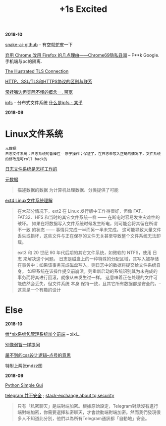 #+TITLE: +1s Excited

*2018-10*

[[https://github.com/Hawstein/snake-ai][snake-ai-github]] -- 有空就蛇皮一下

[[https://program-think.blogspot.com/2018/09/Why-You-Should-Switch-from-Chrome-to-Firefox.html][弃用 Chrome 改用 Firefox 的几点理由——Chrome69隐私丑闻]] -- F**k Google. 手机端与pc的隔离.

[[https://tls.ulfheim.net/][The Illustrated TLS Connection]]

[[https://segmentfault.com/a/1190000011185129][HTTP、SSL/TLS和HTTPS协议的区别与联系]]

[[file:常挂嘴边但实际不懂1.org][常挂嘴边但实际不懂的概念一. 带宽]]

[[https://github.com/ipfs/ipfs][ipfs]] -- 分布式文件系统 [[https://zhuanlan.zhihu.com/p/32615963][什么是ipfs - 某乎]]

*2018-09*
* Linux文件系统

  : 元数据
  : 日志文件系统；日志系统的鲁棒性--原子操作；保证了，在日志未写入正确的情况下，文件系统的修改是可roll back的

[[http://linuxperf.com/?p=153][日志文件系统是怎样工作的]] 

[[http://www.ruanyifeng.com/blog/2007/03/metadata.html][元数据]]
#+begin_quote
描述数据的数据
为计算机处理数据、分类提供了可能
#+end_quote

[[https://linux.cn/article-10000-1.html?utm_source=rss&utm_medium=rss][ext4 Linux文件系统理解]]

#+begin_quote
在大部分情况下，ext2 在 Linux 发行版中工作得很好，但像 FAT、FAT32、HFS 和当时的其它文件系统一样 —— 在断电时容易发生灾难性的破坏。
如果在将数据写入文件系统时候发生断电，则可能会将其留在所谓 不一致 的状态 —— 事情只完成一半而另一半未完成。
这可能导致大量文件丢失或损坏，这些文件与正在保存的文件无关甚至导致整个文件系统无法卸载。

ext3 和 20 世纪 90 年代后期的其它文件系统，如微软的 NTFS，使用 日志 来解决这个问题。
日志是磁盘上的一种特殊的分配区域，其写入被存储在事务中；如果该事务完成磁盘写入，则日志中的数据将提交给文件系统自身。
如果系统在该操作提交前崩溃，则重新启动的系统识别其为未完成的事务而将其进行回滚，就像从未发生过一样。
这意味着正在处理的文件可能依然会丢失，但文件系统 本身 保持一致，且其它所有数据都是安全的。--这真是一个有趣的设计
#+end_quote

* Else

*2018-10*

[[https://linux.cn/article-10113-1.html?utm_source=rss&utm_medium=rss][给*nix系统包管理系统加个前端]] -- xixi...

[[https://github.com/octowhale/Stop-Ask-Questions-The-Stupid-Ways/blob/master/README.md][别像弱智一样提问]]

[[https://www.howsci.com/css-dot-and-pound-sign.html][届不到的css设计逻辑--点号的意思]]

特附上两张mdzz图

[[./img/1sexcited/2.png]]

[[./img/1sexcited/1.png]]


*2018-09*

[[https://linux.cn/article-10027-1.html?utm_source=rss&utm_medium=rss][Python Simple Gui]]

[[https://www.inmediahk.net/node/1043826][telegram 并不安全]] ; [[https://security.stackexchange.com/questions/49782/is-telegram-secure][stack-exchange about tg security]]
#+begin_quote
只有「私密聊天」是端對端加密。根據原始設定，Telegram對話沒有進行端對端加密，你需要選擇私密聊天，才會啟動端對端加密。然而我們發現很多人不知道此分別，他們以為所有Telegram通訊都「自動地」安全。
#+end_quote



